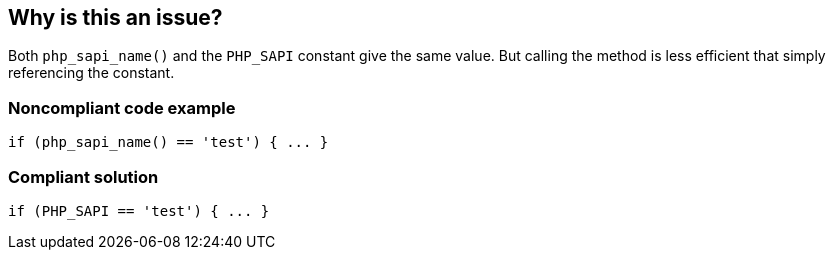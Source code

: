 == Why is this an issue?

Both ``++php_sapi_name()++`` and the ``++PHP_SAPI++`` constant give the same value. But calling the method is less efficient that simply referencing the constant. 


=== Noncompliant code example

[source,php]
----
if (php_sapi_name() == 'test') { ... } 
----


=== Compliant solution

[source,php]
----
if (PHP_SAPI == 'test') { ... } 
----

ifdef::env-github,rspecator-view[]

'''
== Implementation Specification
(visible only on this page)

=== Message

Use the "PHP_SAPI" constant instead.


endif::env-github,rspecator-view[]
